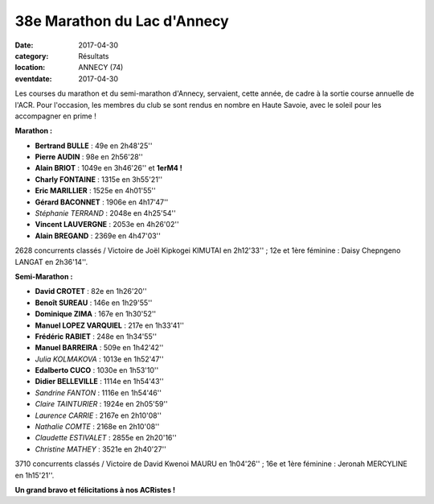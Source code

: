 38e Marathon du Lac d'Annecy
============================

:date: 2017-04-30
:category: Résultats
:location: ANNECY (74)
:eventdate: 2017-04-30

.. image:: http://assets.acr-dijon.org/annecymarathon2017.jpg

Les courses du marathon et du semi-marathon d'Annecy, servaient, cette année, de cadre à la sortie course annuelle de l'ACR.
Pour l'occasion, les membres du club se sont rendus en nombre en Haute Savoie, avec le soleil pour les accompagner en prime !

**Marathon :**

- **Bertrand BULLE** : 49e en 2h48'25''
- **Pierre AUDIN** : 98e en 2h56'28''
- **Alain BRIOT** : 1049e en 3h46'26'' et **1erM4 !**
- **Charly FONTAINE** : 1315e en 3h55'21''
- **Eric MARILLIER** : 1525e en 4h01'55''
- **Gérard BACONNET** : 1906e en 4h17'47''
- *Stéphanie TERRAND* : 2048e en 4h25'54''
- **Vincent LAUVERGNE** : 2053e en 4h26'02''
- **Alain BREGAND** : 2369e en 4h47'03''

2628 concurrents classés / Victoire de Joël Kipkogei KIMUTAI en 2h12'33'' ; 12e et 1ère féminine : Daisy Chepngeno LANGAT en 2h36'14''.

**Semi-Marathon :**

- **David CROTET** : 82e en 1h26'20''
- **Benoît SUREAU** : 146e en 1h29'55''
- **Dominique ZIMA** : 167e en 1h30'52''
- **Manuel LOPEZ VARQUIEL** : 217e en 1h33'41''
- **Frédéric RABIET** : 248e en 1h34'55''
- **Manuel BARREIRA** : 509e en 1h42'42''
- *Julia KOLMAKOVA* : 1013e en 1h52'47''
- **Edalberto CUCO** : 1030e en 1h53'10''
- **Didier BELLEVILLE** : 1114e en 1h54'43''
- *Sandrine FANTON* : 1116e en 1h54'46''
- *Claire TAINTURIER* : 1924e en 2h05'59''
- *Laurence CARRIE* : 2167e en 2h10'08''
- *Nathalie COMTE* : 2168e en 2h10'08''
- *Claudette ESTIVALET* : 2855e en 2h20'16''
- *Christine MATHEY* : 3521e en 2h40'27''

3710 concurrents classés / Victoire de David Kwenoi MAURU en 1h04'26'' ; 16e et 1ère féminine : Jeronah MERCYLINE en 1h15'21''.

**Un grand bravo et félicitations à nos ACRistes !**
